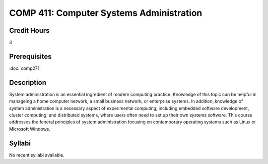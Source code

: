 .. index:: computer systems administration

COMP 411: Computer Systems Administration
=======================================================

Credit Hours
-----------------------------------

3

Prerequisites
----------------------------

:doc:`comp271`


Description
----------------------------

System administration is an essential ingredient of modern computing practice. Knowledge of this topic can be helpful in manageing a home computer network, a small business network, or enterprise systems. In addition, knowledge of system administration is a necessary aspect of experimental computing, including embedded software development, cluster computing, and distributed systems, where users often need to set up their own systems software. This course addresses the feneral principles of system administration focusing on contemporary operating systems such as Linux or Microsoft Windows.

Syllabi
----------------------

No recent syllabi available.
